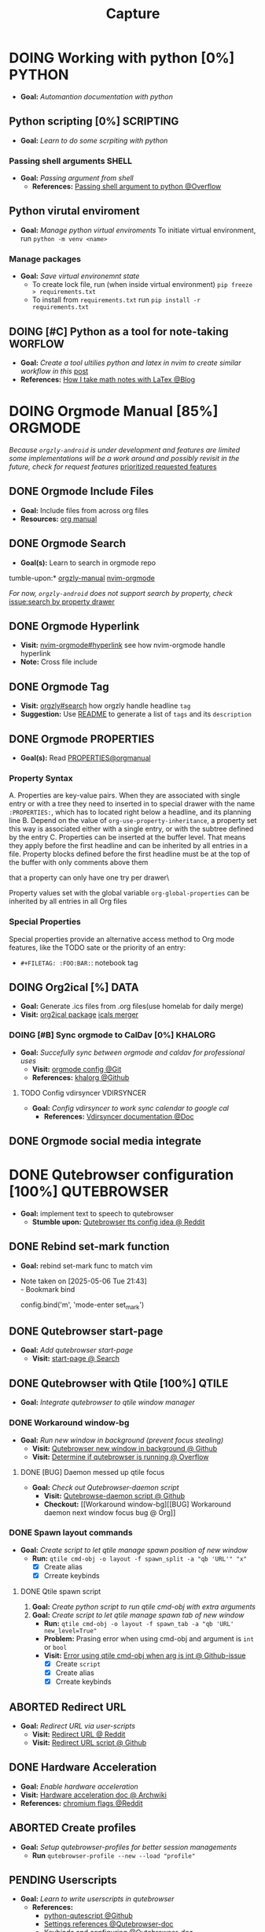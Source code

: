 #+TITLE: Capture
#+DESCRIPTION: Captures and Quick notes

* DOING Working with python [0%] :PYTHON:
- *Goal:* /Automantion documentation with python/
** Python scripting [0%] :SCRIPTING:
- *Goal:* /Learn to do some scrpiting with python/
*** Passing shell arguments :SHELL:
- *Goal:* /Passing argument from shell/
  - *References:* [[https://ao.bloat.cat/exchange/stackoverflow.com/questions/39498702/passing-arguments-to-python-from-shell-script][Passing shell argument to python @Overflow]]
** Python virutal enviroment
- *Goal:* /Manage python virtual enviroments/
  To initiate virtual environment, run ~python -m venv <name>~
*** Manage packages
- *Goal:* /Save virtual environemnt state/
  - To create lock file, run (when inside virtual environment) ~pip freeze > requirements.txt~
  - To install from ~requirements.txt~ run ~pip install -r requirements.txt~
** DOING [#C] Python as a tool for note-taking :WORFLOW:
DEADLINE: <2025-05-30 Fri>
- *Goal:* /Create a tool ultilies python and latex in nvim to create similar workflow in this/ [[https://l.opnxng.com/r/neovim/comments/yfbfvu/sympy_luasnip_vimtex/][post]]
- *References:* [[https://castel.dev/post/lecture-notes-1/][How I take math notes with LaTex @Blog]]
* DOING Orgmode Manual [85%] :ORGMODE:
CLOSED: [2024-11-07 Thu 06:08]
/Because ~orgzly-android~ is under development and features are limited some implementations will be a work around and possibly revisit in the future, check for request features/ [[https://github.com/orgzly-revived/orgzly-android-revived/issues/88][prioritized requested features]]
** DONE Orgmode Include Files
CLOSED: [2024-09-06 Fri 21:35]
:PROPERTIES:
:ARCHIVE_TIME: 2024-09-11 Wed 04:59
:ARCHIVE_FILE: /home/whammou/notes/personal.org
:ARCHIVE_CATEGORY: personal
:ARCHIVE_TODO: TODO
:END:
- *Goal:* Include files from across org files
- *Resources:* [[https://orgmode.org/manual/Include-Files.html][org manual]]
** DONE Orgmode Search
CLOSED: [2024-09-30 Mon 03:38]
- *Goal(s):* Learn to search in orgmode repo
tumble-upon:* [[https://www.orgzlyrevived.com/docs#search][orgzly-manual]]  [[https://orgmode.org/worg/org-tutorials/advanced-searching.html][nvim-orgmode]]

/For now, ~orgzly-android~ does not support search by property, check/ [[https://github.com/orgzly/orgzly-android/issues/146][issue:search by property drawer]]
** DONE Orgmode Hyperlink
CLOSED: [2024-10-08 Tue 22:58]
- *Visit:* [[https://github.com/nvim-orgmode/orgmode/blob/master/DOCS.md#hyperlinks][nvim-orgmode#hyperlink]] see how nvim-orgmode handle hyperlink
- *Note:* Cross file include
** DONE Orgmode Tag
CLOSED: [2024-10-01 Tue 06:03]
- *Visit:* [[https://www.orgzly.com/docs#search][orgzly#search]] how orgzly handle headline ~tag~
- *Suggestion:* Use [[./README.org][README]] to generate a list of ~tags~ and its ~description~
** DONE Orgmode PROPERTIES
CLOSED: [2024-10-01 Tue 06:03]
- *Goal(s):* Read [[https://orgmode.org/manual/Properties-and-Columns.html][PROPERTIES@orgmanual]] 
*** Property Syntax
A. Properties are key-value pairs. When they are associated with single entry or with a tree they need to inserted in to special drawer with the name ~:PROPERTIES:~, which has to located right below a headline, and its planning line
B. Depend on the value of ~org-use-property-inheritance~, a property set this way is associated either with a single entry, or with the subtree defined by the entry
C. Properties can be inserted at the buffer level. That means they apply before the first headline and can be inherited by all entries in a file. Property blocks defined before the first headline must be at the top of the buffer with only comments above them
   
\Note that a property can only have one try per drawer\

Property values set with the global variable ~org-global-properties~ can be inherited by all entries in all Org files
*** Special Properties
Special properties provide an alternative access method to Org mode features, like the TODO sate or the priority of an entry:

- ~#+FILETAG: :FOO:BAR:~: notebook tag
** DOING Org2ical [%] :DATA:
- *Goal:* Generate .ics files from .org files(use homelab for daily merge)
- *Visit:*  [[https://pypi.org/project/org2ical/][org2ical package]] [[https://github.com/jacobmischka/ics-merger][icals merger]]
*** DOING [#B] Sync orgmode to CalDav [0%] :KHALORG:
DEADLINE: <2025-05-30 Fri>
- *Goal:* /Succefully sync between orgmode and caldav for professional uses/
  - *Visit:* [[file:/home/whammou/dots/BartSte/dotfiles/nvim/lua/config/orgmode.lua][orgmode config @Git]]
  - *References:* [[https://github.com/BartSte/khalorg][khalorg @Github]]
**** TODO Config vdirsyncer :VDIRSYNCER:
- *Goal:* /Config vdirsyncer to work sync calendar to google cal/
  - *References:* [[http://vdirsyncer.pimutils.org/en/stable/when.html][Vdirsyncer documentation @Doc]]
** DONE Orgmode social media integrate
CLOSED: [2024-12-26 Thu 22:28]
* DONE Qutebrowser configuration [100%] :QUTEBROWSER:
CLOSED: [2025-05-30 Fri 06:06]
- *Goal:* implement text to speech to qutebrowser
  - *Stumble upon:* [[https://redlib.seasi.dev/r/qutebrowser/comments/w4pv2v/configpy_ideas/][Qutebrowser tts config idea @ Reddit]]
** DONE Rebind set-mark function
CLOSED: [2025-01-28 Tue 03:19]
- *Goal:* rebind set-mark func to match vim
- Note taken on [2025-05-06 Tue 21:43] \\
  - Bookmark bind
    #+NAME: config.py bind command
    #+BEGIN_SRC: python
    config.bind('m', 'mode-enter set_mark')
    #+END_SRC
** DONE Qutebrowser start-page
CLOSED: [2025-05-04 Sun 08:44]
- *Goal:* /Add qutebrowser start-page/
  - *Visit:* [[https://nimplex.github.io/Minimal-StartPage/][start-page @ Search]]
** DONE Qutebrowser with Qtile [100%] :QTILE:
CLOSED: [2025-05-22 Thu 06:03]
- *Goal:* /Integrate qutebrowser to qtile window manager/
*** DONE Workaround window-bg
CLOSED: [2025-05-07 Wed 12:28]
:PROPERTIES:
:ID:       7a4c8a36-bc6b-4050-9448-a2aa9403ad16
:END:
:LOGBOOK:
- Note taken on [2025-05-05 Mon 07:26] \\
Workaround ~qutebrowser~ using ~xdotool~ to detect invisible ~windows~ and take advantage of ~tabs.tabs_are_windows~ to set every ~tabs~ to ~windows~ ~new_instance_open_target~ to set newly spawned ~windows~ to ~bg-windows~
*Commit:* [[https://github.com/whammou/dotfiles/commit/bd57d28a018468f17aa233bc31158da9730af7f4][Qutebrowser workaround @ Github]]
:END:
- *Goal:* /Run new window in background (prevent focus stealing)/
  - *Visit:* [[https://github.com/qutebrowser/qutebrowser/issues/3819][Qutebrowser new window in background @ Github]]
  - *Visit:* [[https://stackoverflow.com/questions/9117507/linux-unix-command-to-determine-if-process-is-running][Determine if qutebrowser is running @ Overflow]]
**** DONE [BUG] Daemon messed up qtile focus
CLOSED: [2025-04-20 Sun 23:39] DEADLINE: <2025-04-21 Mon 22:00>
:LOGBOOK:
- Note taken on [2025-05-07 Wed 12:17] \\
*Run* ~qutebrowser --nowindow~ to create startup instance (faster access using ~qutebrowser_instance~ script) 
- !NOTE: Daemon is dead after killing first instance via ~:q~
:END:
- *Goal:* /Check out Qutebrowser-daemon script/
  - *Visit:* [[https://gist.github.com/knatsakis/8cf329853330893cd2d7fa3dbd5692b0][Qutebrowse-daemon script @ Github]]
  - *Checkout:* [[Workaround window-bg][[BUG] Workaround daemon next window focus bug @ Org]]
*** DONE Spawn layout commands
CLOSED: [2025-05-21 Wed 23:28] DEADLINE: <2025-05-21 Wed 22:15>
- *Goal:* /Create script to let qtile manage spawn position of new window/
  - *Run:* ~qtile cmd-obj -o layout -f spawn_split -a "qb 'URL'" "x"~ 
    - [X] Create alias
    - [X] Crreate keybinds
**** DONE Qtile spawn script
CLOSED: [2025-05-21 Wed 23:28]
1. *Goal:* /Create python script to run qtile cmd-obj with extra arguments/
2. *Goal:* /Create script to let qtile manage spawn tab of new window/
   - *Run:* ~qtile cmd-obj -o layout -f spawn_tab -a "qb 'URL' new_level=True"~
   - *Problem:* Prasing error when using cmd-obj and argument is ~int~ or ~bool~
   - *Visit:* [[https://github.com/qtile/qtile/issues/2433][Error using qtile cmd-obj when arg is int @ Github-issue]]
    - [X] Create ~script~
    - [X] Create alias
    - [X] Crreate keybinds
** ABORTED Redirect URL
CLOSED: [2025-05-07 Wed 23:34]
- *Goal:* /Redirect URL via user-scripts/
  - *Visit:* [[https://l.opnxng.com/r/qutebrowser/comments/mvd89k/is_there_a_way_to_implement_redirect_links_in/][Redirect URL @ Reddit]]
  - *Visit:* [[https://github.com/gicrisf/swapforqute][Redirect URL script @ Github]]
** DONE Hardware Acceleration
CLOSED: [2025-04-18 Fri 14:16] DEADLINE: <2025-04-16 Wed 16:00>
- *Goal:* /Enable hardware acceleration/
- *Visit:* [[https://wiki.archlinux.org/title/Hardware_video_acceleration][Hardware acceleration doc @ Archwiki]]
- *References:* [[https://l.opnxng.com/r/qutebrowser/comments/s60a78/what_chromium_flags_do_you_use/][chromium flags @Reddit]]
** ABORTED Create profiles
CLOSED: [2025-04-23 Wed 22:44] DEADLINE: <2025-04-23 Wed 22:00>
- *Goal:* /Setup qutebrowser-profiles for better session managements/
  - *Run* ~qutebrowser-profile --new --load "profile"~
** PENDING Userscripts
CLOSED: [2025-05-30 Fri 06:06]
- *Goal:* /Learn to write userscripts in qutebrowser/
  - *References:*
    - [[https://github.com/hiway/python-qutescript][python-qutescript @Github]]
    - [[qute://help/settings.html#bindings.commands][Settings references @Qutebrowser-doc]]
    - [[qute://help/configuring.html][Keybinds and configuring @Qutebrowser-doc]]
* DONE Manage windows spawn/layout [100%] :QTILE:
CLOSED: [2025-05-30 Fri 06:06]
- *Goal:* /Assign spawn grouping and layouts/
** DONE Manage floating windows [100%]
CLOSED: [2025-05-30 Fri 06:05]
:LOGBOOK:
- Note taken on [2025-05-05 Mon 08:21] \\
- Added prevent *focus_stealing_hook* to ~qtile~
- *Visit:* [[https://github.com/whammou/dotfiles/commit/56ee9ce8c65ed7b2dba894a5ba294a285c2504f0][Added prevent_focus_stealing hook @Commit]]
:END:
- *Goal:* /Add floating windows for quick preview of media files/
- *References:*
  - [[https://github.com/qtile/qtile/issues/1260#issuecomment-913327960][floating window focus discussion @Github]]
  - [[https://github.com/qtile/qtile/wiki/floating-windows][floating windows @Github-wiki]]
  - [[https://l.opnxng.com/r/qtile/comments/w240e0/is_it_possible_to_move_around_floating_windows/][Resize floating windows @Reddit]]
  - *Topic:*
    - [[https://l.opnxng.com/r/qtile/comments/tw9apn/spawn_a_terminal_with_command_and_make_it_floating/][Function per custom window(WM_CLASS) @Reddit]]
    - [[https://github.com/qtile/qtile/discussions/4049][Keep window above all other windows @Github-issue]]
    - [[https://github.com/qtile/qtile/issues/1145#issuecomment-392771986][App layers @Github-issue]]
*** DONE Cycle through floating windows
CLOSED: [2025-05-12 Mon 15:54] DEADLINE: <2025-05-11 Sun 18:30>
- *Goal:* /Keybind to cycle focus through floating windows/
  - *Visit:* [[https://github.com/qtile/qtile/issues/794][Keybinds @Github-issue]]
  - *Visit:* [[https://github.com/qtile/qtile/issues?q=is%3Aissue%20multiple%20callbacks&page=1][multiple callbacks keybinding @Gtihub-issue]]
*** PENDING Resize floating windows
CLOSED: [2025-05-23 Fri 18:56] DEADLINE: <2025-05-22 Thu 21:00>
- *Goal:* /Create keybinds to resize floating windows/
  - [ ] Resize xy
  - [ ] Resize keep aspect ratio
*** PENDING Move floating windows
CLOSED: [2025-05-23 Fri 18:56] DEADLINE: <2025-05-22 Thu 21:10>
- *Goal:* /Create move() floating windows keybinds/
  - *References:* [[https://l.opnxng.com/r/qtile/comments/18cjjlo/keybinds_to_resize_and_move_floating_window/][Move floating windows via @lazy.window.function @Reddit]]
** DONE Hooks and custom functions
CLOSED: [2025-05-08 Thu 14:27]
- *Goal:* /Checkout hooks and custom functions e.g ~expose command~/
- *Visit:* [[https://docs.qtile.org/en/latest/manual/config/hooks.html][Hooks and Commands @Qtile-doc]]
** PENDING Windows grouping
CLOSED: [2025-05-09 Fri 22:19] DEADLINE: <2025-05-09 Fri 18:00>
- [X] *Goal:* /Assign grouping for windows with the same wm_class/
  - *Visit:* [[https://github.com/aravinda0/qtile-bonsai/discussions/12#discussioncomment-11095207][new window grouping @Github-discussion]]
- [ ] *Goal:* /Assign goruping for *specific* windows with the same wn_class/
* DOING Working with youtube [67%] :LINUX:YOUTUBE:
-  *Goal:* /Use youtube for documentation:/
** DOING Package configurations [50%]
- *Goal:* /Configure packages for smoother experiences/
*** DONE Youtube downloader - yt-dlp :YTDLP:
CLOSED: [2025-05-22 Thu 06:28]
- *Goal:* /Increase yt-dlp downlaod speed/
  - *Configuration:*
    #+BEGIN_confini
    --force-ipv4
    --legacy-server-connect
    --throttled-rate 500K
    --concurrent-fragments 8
    #+END_confini
- Note taken on [2025-04-22 Tue 18:49] \\
  yt-dlp download file format in mpv
  #+BEGIN_SRC confini
  ytdl-format = 'worstvideo[height>=720]+bestaudio'
  #+END_SRC
  - Youtube [[https://github.com/yt-dlp/yt-dlp?tab=readme-ov-file][Cli-youtube-downloader @Github]]
*** TODO Youtube viewer - mpv :MPV:
- /Prioritize sub selection script/
  - *Visit:* [[https://github.com/CogentRedTester/mpv-sub-select][Mpv-sub-select @Github]]
** DONE Youtube workflow integration
:LOGBOOK:
- Note taken on [2025-04-28 Mon 06:08] \\
Use ~xdg-utils-handlr~ along side with ~xdg-utils~ for extra features such as _regex-open_
:END:
CLOSED: [2025-04-22 Tue 18:49]
- /Sucessfully open/ ~yt-url~ /in/ ~mpv~ using:
  - *handlr:* [[id:0a3f8238-97cd-4aa2-a8dc-6ecea163efac][Default-application open method]]
  - *mpv:* [[id:20071104-5e85-4d24-82a5-cf897074ac96][Integrate mpv youtube link]]
** DONE Youtube URL parameters
CLOSED: [2025-04-28 Mon 09:18]
- *Goal:* /Set parameters in/ ~URL~ to create video snippets:
  - *Materials:*
    - [[https://developers.google.com/youtube/player_parameters?csw=1#Parameters][Player-parameters @Youtube-doc]]
    - [[https://l.opnxng.com/r/youtube/comments/2eu12t/modify_youtube_url_for_specific_start_and_stop/][youtube specify start AND stop time @Reddit]]
    - [[https://a.opnxng.com/exchange/stackoverflow.com/questions/68169842/is-there-a-comment-character-for-urls][Comments in url @Overflow]]
  - *Examples:*
    - [x] [[https://www.youtube.com/embed/WAm_S3K_zjg?start=01&end=51][with ~embed~ attr]]
    - [x] [[https://www.youtube.com/watch?v=rP5V2CkHJfo#__preview][with comment]]
    - [x] [[https://www.youtube.com/embed/WAm_S3K_zjg?start=01&end=51#__preview][With ~embed~ and ~comment~ ]]
*** TODO Mark URL as preview
- *Goal:* /Specify normal url or preview url/
- *Visit:* [[https://docs.mapp.com/v1/docs/url-encoding-and-what-characters-are-valid-in-a-uri][URL comment character @ Search]]
* DOING Working with fzf [66%] :FZF:
- *Goal:* /Config/ ~fzf~ /theme and function//
** DONE Theming fzf
CLOSED: [2025-05-29 Thu 22:09]
- *Goal:* /Change theme to match/ ~nvim-fzf-lua~
  - *Run:* ~echo $DEFAULT_FZF_OPTS~
** DOING Config fzf functions [33%]
:PROPERTIES:
:ID:       f0e11344-5210-4709-b5df-f6de28e7ee7a
:END:
- *Goal:* /Make fzf a working menu like rofi or dmenu/
- *References:* [[https://www.youtube.com/watch?v=HrY6Gz1UiE0#__preview][Three ways fzf rofi and dmenu @Youtube-DistroTube]]
*** TODO Manage system clipboard :XCLIP:
- *Goal:* /Output desired clipboard history/
- *Visit:* [[id:4ea908dd-2335-4742-b44d-aeb1cad09506][Clipboard config @Orgmode]]
*** TODO Integrate with fabric and kitty :FABRIC:KITTY:
- *Idea:* Implement printing outputs for fabric
- *Visit:*
  - [[id:90a03e2c-edb3-4afd-8252-462b6d912cbe][Improve kitty worflow @Ormode]]
  - [[id:4af0707d-93ed-4689-b971-15c9ebfebdd8][Shell Integrations @Orgmode]]
*** ABORTED Window switcher :QTILE:ROFI:
CLOSED: [2025-05-30 Fri 04:33]
- *Goal:* /Implement rofi like window swticher/
- *Visit:* [[https://github.com/qtile/qtile/issues/1945][Qtile rofi window swticher @Github-issue]]
** DONE Adding fzf-nova :FZF:
CLOSED: [2025-05-30 Fri 07:28]
:PROPERTIES:
:ID:       231fff19-ca63-4a20-b02d-c6b48800af9d
:END:
- *Goal:* /Check out fzf-nova script library/
- *Visit:* [[https://github.com/gotbletu/fzf-nova][fzf-nova Github]]
- *Reference:* [[https://github.com/gotbletu/shownotes?tab=readme-ov-file][Some useful tools from gotbletu @Github]]
* TODO Config system notification :NOTIFICATION:
- *Goal:* /Config system notifications with dunst/
  - *Run:* ~man dunst~
  - *File:* [[file:~/.config/dunst/dunstrc][dunst config @Confini]]
  - *Visit:* [[id:45d7010b-dd20-44c8-a271-51ac24ba840e][Icon packs @Orgmode]]
** TODO Dunst notification stacking :DUNST:
- [ ] *Goal:* /Stack notifications/
- [ ] *Goal:* /Interacte with stacked notifications/
- *References:*
  - [[https://github.com/dunst-project/dunst/issues/321][Dunst notification stacking @Github-issue]]
  - [[https://dunst-project.org/documentation/][Documentaion @Dunst-doc]]
* TODO Working with git :NVIM:GIT:
- *Goal:* /Improve workflow with nvim, fugitive, lazygit/
- *References:* [[https://youtu.be/vtFXMni91Q4#__preview][Fugitive workflow @Youtube-preview]]
* TODO Working with pandoc :PANDOC:
- *Goal:* /Develop workflow with pandoc to convert between files/
** TODO Pandoc font settings :PANDOC:
Set conversion fonts from ~markdown~ to ~LaTex~
*Visit:* [[https://a.opnxng.com/exchange/tex.stackexchange.com/questions/234786/how-to-set-a-font-family-with-pandoc][pandoc fonts]]
* DOING Integrating AI [50%] :AI:
- *Goal:* /Integrate AI to current workflow/
- *Resource:*
  - [[https://www.reddit.com/r/ChatGPT/comments/1akynsv/any_free_alternatives_to_open_ai_api/][Google AI Studio @Google-studio]]
  - [[https://ai.google.dev/docs][Google AI docs @Google-dev]]
** DONE Working with Google AI :GEMINI:
CLOSED: [2025-05-28 Wed 03:24]
- *Goal(s):* create workspace with [[https://pypi.org/project/google-generativeai/][google-generativeai sdk @Pypi]]
- *Resources:*
  - [[https://github.com/google-gemini/cookbook][Cookbook @Github]]
  - [[https://ai.google.dev][Documentation @Google-dev]]
*** DONE Requesting API
CLOSED: [2025-01-10 Fri 02:28]
- *Goal(s):* successfully obtain working API for Google Gemini
- *Resource:* [[https://console.cloud.google.com/apis/credentials?pli=1&inv=1&invt=AbmaIA][Google cloud console]]
  - Obtain working API through google cloud console
  - NOTE: only 1 API per project
- *Note:* looking up for platform free tier limitation
**** DONE Making request via script
CLOSED: [2025-01-10 Fri 02:27]
- *Goal(s):* make request from terminal to Gemini
- *Note:* use the [[https://ai.google.dev/api/generate-content#method:-models.generatecontent][~generateContent~]] to make request to Gemini API
  #+NAME: Make request to Gemini API
  #+BEGIN_SRC python
  import google.generativeai as genai
  
  genai.configure(api_key="YOUR_API_KEY")
  model = genai.GenerativeModel("gemini-1.5-flash")
  response = model.generate_content("Explain how AI works")
  print(response.text)
  #+END_SRC
** TODO Working with fabric :FABRIC:
- *Goal:* /Integrate fabric to current workflow/
- *References:*
  - [[https://github.com/danielmiessler/fabric][Fabric @Gtihub]]
  - [[https://www.reddit.com/r/PromptEngineering/][r/PromptEngineering @Reddit]]
*** TODO Fzf menu script :FZF:
:PROPERTIES:
:ID:       36141277-e892-4034-a47e-468c825e188b
:END:
- *Goal:* /Use fzf menu to quickly output notes from ai/
- *Reference:* [[https://www.youtube.com/watch?v=qwpK4rqAZwA&t=57#__preview][notekami @Youtube-gotbletu]]
** TODO Shell Integrations :SHELL:
:PROPERTIES:
:ID:       4af0707d-93ed-4689-b971-15c9ebfebdd8
:END:
- *Goal(s):* working on integrate AI with ~kitty~
- [IDEA] Run fabric with current hint-url
  - To implement, run: ~fabric -uy <hint-url> | fabric -p <pattern> -o <output>~
    - [ ] Query  [[file:~/.config/fabric/patterns/][~<patterns>~]] with ~fzf-menu~
    - [ ] Create output ~hierarchy~
- *Visit:*
  - [[id:90a03e2c-edb3-4afd-8252-462b6d912cbe][Improve kitty worflow @Orgmode]]
  - [[id:f0e11344-5210-4709-b5df-f6de28e7ee7a::*Function fzf][Fzf menu @Orgmode]]
** PENDING Nvim integration :NVIM:
CLOSED: [2025-05-28 Wed 04:03]
- *Goal(s):* render response in markdown to take advantage of nvim markdown render
* TODO Android linux sync :ANDROID:ARCH:
- *Goal:* /Android and linux sync-up workflow/
- *References:* [[https://bbs.archlinux.org/viewtopic.php?id=231050][Archlinux android sync @Archforum]]
* DOING Working with gsuit [0%] :GSUIT:
:PROPERTIES:
:ID:       26de28b6-a86c-46eb-a91f-81a01d31115f
:END:
- *Goal:* /Editing office files with gsuit/
- *Reference:* [[https://reddit.com/comments/1dcpg93/comment/l7zrycr][rclone google drive @Reddit]]
** TODO Config rclone :RCLONE:
- *Goal:* /Config rclone to sync with google-drive/
** TODO Obtain Gdrive API key :GDRIVE:
- *Goal:* /Obtain gdrive API for rclone/
- *Visit:* [[https://support.google.com/googleapi/answer/6158862?hl=en][Setting up API keys @Doc-google]]
* TODO Improve kitty worflow :SHELL:KITTY:
:PROPERTIES:
:ID:       90a03e2c-edb3-4afd-8252-462b6d912cbe
:END:
- *Goal:* /Improve workflow by openning url using fabric/
- *References:* [[https://sw.kovidgoyal.net/kitty/shell-integration/][Kitty shell integration @Doc-kitty]]
* TODO Clipboard config :XCLIP:
:PROPERTIES:
:ID:       4ea908dd-2335-4742-b44d-aeb1cad09506
:END:
- *Goal:* /Manage system clipboard/
- *Visit:* [[https://github.com/xrelkd/clipcat][Clipcat @Github]]
- *References:*
  - [[https://mpov.timmorgan.org/super-simple-clipboard-history-for-linux/][Super simple clipboard history @Blog]]
  - [[https://www.reddit.com/r/archlinux/comments/bg53as/cool_uses_for_dmenurofifzf/][Cool use for rofi/dmenu/fzf @Reddit]]
  - [[https://github.com/spikegrobstein/fzf-menu][fzf-menu @Github]]
* DOING Working with rofi [0%] :ROFI:
- *Goal:* /Implement rofi to workflow/
- *Visit:* [[https://davatorium.github.io/rofi/][Rofi official page @Doc-rofi]]
** TODO Implement window switcher
- *Goal:* /Quickly switch to a widow/
  - To launch rofi window-switcher, run: ~rofi --show window~
** TODO Theming rofi
- *Goal:* /Theme rofi to match system/
- *References:*
  - [[https://github.com/davatorium/rofi/blob/next/doc/rofi-theme.5.markdown][Rofi theme @Github]]
  - [[https://github.com/newmanls/rofi-themes-collection?tab=readme-ov-file][Extra themes @Github]]
